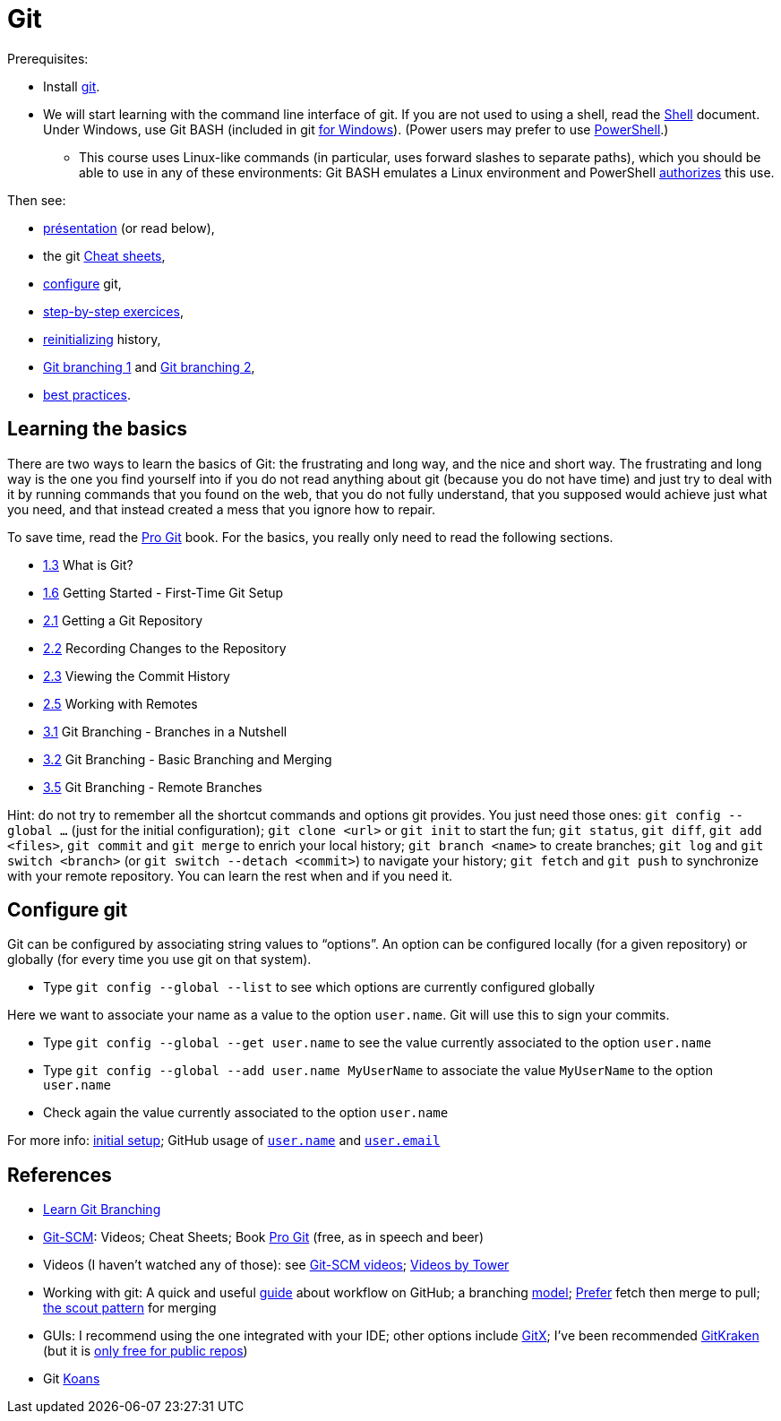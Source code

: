 = Git

Prerequisites:

* Install https://git-scm.com/download[git].
* We will start learning with the command line interface of git. If you are not used to using a shell, read the https://github.com/oliviercailloux/java-course/blob/master/Git/Shell.adoc[Shell] document.
Under Windows, use Git BASH (included in git https://gitforwindows.org/[for Windows]). (Power users may prefer to use https://www.develves.net/blogs/asd/articles/using-git-with-powershell-on-windows-10/[PowerShell].)
** This course uses Linux-like commands (in particular, uses forward slashes to separate paths), which you should be able to use in any of these environments: Git BASH emulates a Linux environment and PowerShell https://docs.microsoft.com/en-us/powershell/module/microsoft.powershell.core/about/about_path_syntax[authorizes] this use.

Then see:

* https://raw.githubusercontent.com/oliviercailloux/java-course/master/Git/Pr%C3%A9sentation/presentation.pdf[présentation] (or read below), 
* the git https://github.github.com/training-kit/[Cheat sheets],
* https://github.com/oliviercailloux/java-course/blob/master/Git/README.adoc#configure-git[configure] git,
* https://github.com/oliviercailloux/java-course/blob/master/Git/Step-by-step.adoc[step-by-step exercices], 
* https://github.com/oliviercailloux/java-course/blob/master/Git/Reinitialization.adoc[reinitializing] history,
* https://github.com/oliviercailloux/java-course/blob/master/Git/Git%20branching%201.adoc[Git branching 1] and https://github.com/oliviercailloux/java-course/blob/master/Git/Git%20branching%202.adoc[Git branching 2], 
* https://github.com/oliviercailloux/java-course/blob/master/Git/Best%20practices.adoc[best practices].

== Learning the basics
There are two ways to learn the basics of Git: the frustrating and long way, and the nice and short way. The frustrating and long way is the one you find yourself into if you do not read anything about git (because you do not have time) and just try to deal with it by running commands that you found on the web, that you do not fully understand, that you supposed would achieve just what you need, and that instead created a mess that you ignore how to repair.

To save time, read the https://git-scm.com/book[Pro Git] book. For the basics, you really only need to read the following sections.

* https://git-scm.com/book/en/v2/Getting-Started-What-is-Git%3F[1.3] What is Git?
* https://git-scm.com/book/en/v2/Getting-Started-First-Time-Git-Setup[1.6] Getting Started - First-Time Git Setup
* https://git-scm.com/book/en/v2/Git-Basics-Getting-a-Git-Repository[2.1] Getting a Git Repository
* https://git-scm.com/book/en/v2/Git-Basics-Recording-Changes-to-the-Repository[2.2] Recording Changes to the Repository
* https://git-scm.com/book/en/v2/Git-Basics-Viewing-the-Commit-History[2.3] Viewing the Commit History
* https://git-scm.com/book/en/v2/Git-Basics-Working-with-Remotes[2.5] Working with Remotes
* https://git-scm.com/book/en/v2/Git-Branching-Branches-in-a-Nutshell[3.1] Git Branching - Branches in a Nutshell
* https://git-scm.com/book/en/v2/Git-Branching-Basic-Branching-and-Merging[3.2] Git Branching - Basic Branching and Merging
* https://git-scm.com/book/en/v2/Git-Branching-Remote-Branches[3.5] Git Branching - Remote Branches

Hint: do not try to remember all the shortcut commands and options git provides. You just need those ones: `git config --global …` (just for the initial configuration); `git clone <url>` or `git init` to start the fun; `git status`, `git diff`, `git add <files>`, `git commit` and `git merge` to enrich your local history; `git branch <name>` to create branches; `git log` and `git switch <branch>` (or `git switch --detach <commit>`) to navigate your history; `git fetch` and `git push` to synchronize with your remote repository. You can learn the rest when and if you need it.

== Configure git
Git can be configured by associating string values to “options”. 
An option can be configured locally (for a given repository) or globally (for every time you use git on that system).

* Type `git config --global --list` to see which options are currently configured globally

Here we want to associate your name as a value to the option `user.name`. 
Git will use this to sign your commits.

* Type `git config --global --get user.name` to see the value currently associated to the option `user.name`
* Type `git config --global --add user.name MyUserName` to associate the value `MyUserName` to the option `user.name`
* Check again the value currently associated to the option `user.name`

For more info: https://git-scm.com/book/en/v2/Getting-Started-First-Time-Git-Setup[initial setup]; GitHub usage of https://docs.github.com/en/get-started/getting-started-with-git/setting-your-username-in-git#about-git-usernames[`user.name`] and https://help.github.com/en/github/setting-up-and-managing-your-github-user-account/setting-your-commit-email-address[`user.email`]

== References
* https://learngitbranching.js.org/[Learn Git Branching]
// alternative: https://git-school.github.io/visualizing-git/[visualizing-git], but flaws (master, git checkout, HEAD pointer unclear)
* https://git-scm.com/[Git-SCM]: Videos; Cheat Sheets; Book https://git-scm.com/book[Pro Git] (free, as in speech and beer)
* Videos (I haven’t watched any of those): see https://git-scm.com/videos[Git-SCM videos]; https://www.git-tower.com/learn/git/videos[Videos by Tower]
* Working with git: A quick and useful https://guides.github.com/introduction/flow/[guide] about workflow on GitHub; a branching https://nvie.com/posts/a-successful-git-branching-model/[model]; https://longair.net/blog/2009/04/16/git-fetch-and-merge/[Prefer] fetch then merge to pull; http://think-like-a-git.net/sections/testing-out-merges/the-scout-pattern.html[the scout pattern] for merging
* GUIs: I recommend using the one integrated with your IDE; other options include https://rowanj.github.io/gitx/[GitX]; I’ve been recommended https://www.gitkraken.com/[GitKraken] (but it is https://www.gitkraken.com/pricing#git-gui-features[only free for public repos])
* Git https://stevelosh.com/blog/2013/04/git-koans/[Koans]

